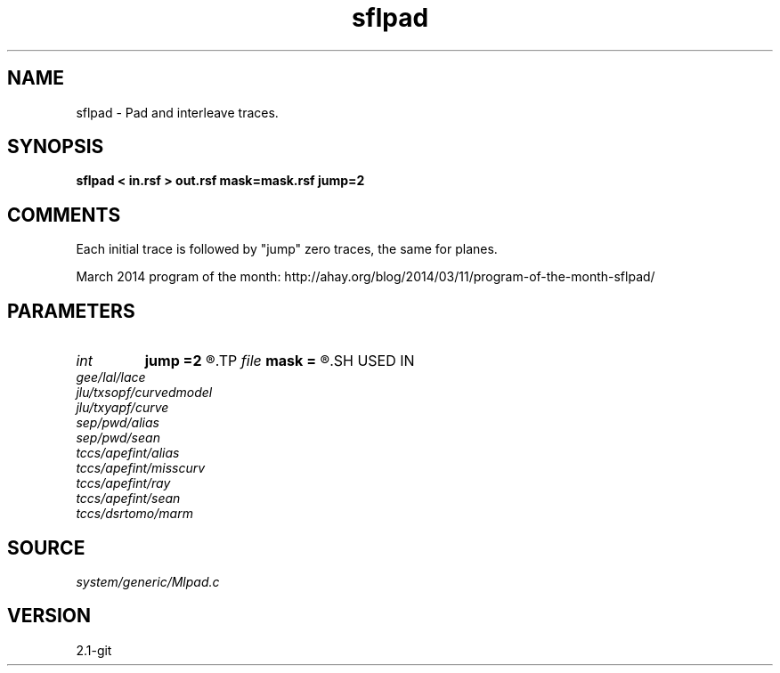 .TH sflpad 1  "APRIL 2019" Madagascar "Madagascar Manuals"
.SH NAME
sflpad \- Pad and interleave traces.
.SH SYNOPSIS
.B sflpad < in.rsf > out.rsf mask=mask.rsf jump=2
.SH COMMENTS

Each initial trace is followed by "jump" zero traces, the same for planes.

March 2014 program of the month:
http://ahay.org/blog/2014/03/11/program-of-the-month-sflpad/

.SH PARAMETERS
.PD 0
.TP
.I int    
.B jump
.B =2
.R  	aliasing
.TP
.I file   
.B mask
.B =
.R  	auxiliary output file name
.SH USED IN
.TP
.I gee/lal/lace
.TP
.I jlu/txsopf/curvedmodel
.TP
.I jlu/txyapf/curve
.TP
.I sep/pwd/alias
.TP
.I sep/pwd/sean
.TP
.I tccs/apefint/alias
.TP
.I tccs/apefint/misscurv
.TP
.I tccs/apefint/ray
.TP
.I tccs/apefint/sean
.TP
.I tccs/dsrtomo/marm
.SH SOURCE
.I system/generic/Mlpad.c
.SH VERSION
2.1-git
